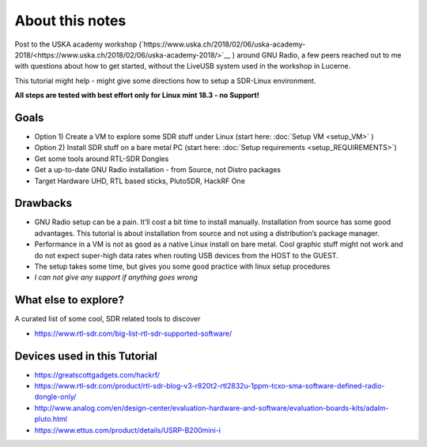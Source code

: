 About this notes
================

Post to the USKA academy workshop
(`https://www.uska.ch/2018/02/06/uska-academy-2018/<https://www.uska.ch/2018/02/06/uska-academy-2018/>`__ ) around GNU Radio, a few peers reached out to me with questions about how to get started, without the LiveUSB system used in the workshop in Lucerne.

This tutorial might help - might give some directions how to setup a SDR-Linux environment.

**All steps are tested with best effort only for Linux mint 18.3 - no Support!**

Goals
-----

-  Option 1) Create a VM to explore some SDR stuff under Linux (start here: :doc:`Setup VM <setup_VM>` )
-  Option 2) Install SDR stuff on a bare metal PC (start here: :doc:`Setup requirements <setup_REQUIREMENTS>`)
-  Get some tools around RTL-SDR Dongles
-  Get a up-to-date GNU Radio installation - from Source, not Distro packages
-  Target Hardware UHD, RTL based sticks, PlutoSDR, HackRF One

Drawbacks
---------

-  GNU Radio setup can be a pain. It’ll cost a bit time to install manually. Installation from source has some good advantages. This tutorial is about installation from source and not using a distribution’s package manager.
-  Performance in a VM is not as good as a native Linux install on bare metal. Cool graphic stuff might not work and do not expect super-high data rates when routing USB devices from the HOST to the GUEST.
-  The setup takes some time, but gives you some good practice with linux setup procedures
-  *I can not give any support if anything goes wrong*

What else to explore?
---------------------

A curated list of some cool, SDR related tools to discover

-  `https://www.rtl-sdr.com/big-list-rtl-sdr-supported-software/ <https://www.rtl-sdr.com/big-list-rtl-sdr-supported-software/>`__

Devices used in this Tutorial
-----------------------------

-  `https://greatscottgadgets.com/hackrf/ <https://greatscottgadgets.com/hackrf/>`__
-  `https://www.rtl-sdr.com/product/rtl-sdr-blog-v3-r820t2-rtl2832u-1ppm-tcxo-sma-software-defined-radio-dongle-only/ <https://www.rtl-sdr.com/product/rtl-sdr-blog-v3-r820t2-rtl2832u-1ppm-tcxo-sma-software-defined-radio-dongle-only/>`__
-  `http://www.analog.com/en/design-center/evaluation-hardware-and-software/evaluation-boards-kits/adalm-pluto.html <http://www.analog.com/en/design-center/evaluation-hardware-and-software/evaluation-boards-kits/adalm-pluto.html>`__
-  `https://www.ettus.com/product/details/USRP-B200mini-i <https://www.ettus.com/product/details/USRP-B200mini-i>`__